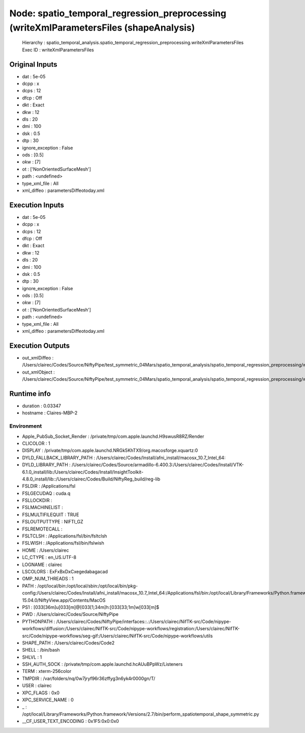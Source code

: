 Node: spatio_temporal_regression_preprocessing (writeXmlParametersFiles (shapeAnalysis)
=======================================================================================

 Hierarchy : spatio_temporal_analysis.spatio_temporal_regression_preprocessing.writeXmlParametersFiles
 Exec ID : writeXmlParametersFiles

Original Inputs
---------------

* dat : 5e-05
* dcpp : x
* dcps : 12
* dfcp : Off
* dkt : Exact
* dkw : 12
* dls : 20
* dmi : 100
* dsk : 0.5
* dtp : 30
* ignore_exception : False
* ods : [0.5]
* okw : [7]
* ot : ['NonOrientedSurfaceMesh']
* path : <undefined>
* type_xml_file : All
* xml_diffeo : parametersDiffeotoday.xml

Execution Inputs
----------------

* dat : 5e-05
* dcpp : x
* dcps : 12
* dfcp : Off
* dkt : Exact
* dkw : 12
* dls : 20
* dmi : 100
* dsk : 0.5
* dtp : 30
* ignore_exception : False
* ods : [0.5]
* okw : [7]
* ot : ['NonOrientedSurfaceMesh']
* path : <undefined>
* type_xml_file : All
* xml_diffeo : parametersDiffeotoday.xml

Execution Outputs
-----------------

* out_xmlDiffeo : /Users/clairec/Codes/Source/NiftyPipe/test_symmetric_04Mars/spatio_temporal_analysis/spatio_temporal_regression_preprocessing/writeXmlParametersFiles/xml_files/parametersDiffeotoday.xml
* out_xmlObject : /Users/clairec/Codes/Source/NiftyPipe/test_symmetric_04Mars/spatio_temporal_analysis/spatio_temporal_regression_preprocessing/writeXmlParametersFiles/xml_files/paramObjet_1_2017_Oct_25T19h29.xml

Runtime info
------------

* duration : 0.03347
* hostname : Claires-MBP-2

Environment
~~~~~~~~~~~

* Apple_PubSub_Socket_Render : /private/tmp/com.apple.launchd.H9swusR8RZ/Render
* CLICOLOR : 1
* DISPLAY : /private/tmp/com.apple.launchd.NRGk5KhTX9/org.macosforge.xquartz:0
* DYLD_FALLBACK_LIBRARY_PATH : /Users/clairec/Codes/Install/afni_install/macosx_10.7_Intel_64:
* DYLD_LIBRARY_PATH : /Users/clairec/Codes/Source/armadillo-6.400.3:/Users/clairec/Codes/Install/VTK-6.1.0_install/lib:/Users/clairec/Codes/Install/InsightToolkit-4.8.0_install/lib::/Users/clairec/Codes/Build/NiftyReg_build/reg-lib
* FSLDIR : /Applications/fsl
* FSLGECUDAQ : cuda.q
* FSLLOCKDIR : 
* FSLMACHINELIST : 
* FSLMULTIFILEQUIT : TRUE
* FSLOUTPUTTYPE : NIFTI_GZ
* FSLREMOTECALL : 
* FSLTCLSH : /Applications/fsl/bin/fsltclsh
* FSLWISH : /Applications/fsl/bin/fslwish
* HOME : /Users/clairec
* LC_CTYPE : en_US.UTF-8
* LOGNAME : clairec
* LSCOLORS : ExFxBxDxCxegedabagacad
* OMP_NUM_THREADS : 1
* PATH : /opt/local/bin:/opt/local/sbin:/opt/local/bin/pkg-config:/Users/clairec/Codes/Install/afni_install/macosx_10.7_Intel_64:/Applications/fsl/bin:/opt/local/Library/Frameworks/Python.framework/Versions/2.7/bin:/Applications/fsl/bin:/Applications/MATLAB_R2015a.app/bin:/Users/clairec/Codes/Build/Deformetrica_dev_build:/Users/clairec/Codes/Source/deformetrica/deformetrica/bin:/usr/local/bin:/usr/bin:/bin:/usr/sbin:/sbin:/opt/X11/bin:/Library/TeX/texbin:/Users/clairec/Codes/Install/NiftyReg/bin:/Users/clairec/Codes/Install/NiftySeg/bin:/Applications/niftk-15.04.0/NiftyView.app/Contents/MacOS
* PS1 : \[\033[36m\]\u\[\033[m\]@\[\033[1;34m\]\h:\[\033[33;1m\]\w\[\033[m\]$ 
* PWD : /Users/clairec/Codes/Source/NiftyPipe
* PYTHONPATH : /Users/clairec/Codes/NiftyPipe/interfaces::.:/Users/clairec/NifTK-src/Code/nipype-workflows/diffusion:/Users/clairec/NifTK-src/Code/nipype-workflows/registration:/Users/clairec/NifTK-src/Code/nipype-workflows/seg-gif:/Users/clairec/NifTK-src/Code/nipype-workflows/utils
* SHAPE_PATH : /Users/clairec/Codes/Code2
* SHELL : /bin/bash
* SHLVL : 1
* SSH_AUTH_SOCK : /private/tmp/com.apple.launchd.hcAUuBPpWz/Listeners
* TERM : xterm-256color
* TMPDIR : /var/folders/nq/0w7jryf96r36zffyg3n6yk4r0000gn/T/
* USER : clairec
* XPC_FLAGS : 0x0
* XPC_SERVICE_NAME : 0
* _ : /opt/local/Library/Frameworks/Python.framework/Versions/2.7/bin/perform_spatiotemporal_shape_symmetric.py
* __CF_USER_TEXT_ENCODING : 0x1F5:0x0:0x0

